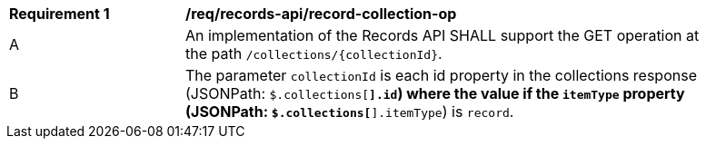 [[req_records-api_record-collection-op]]
[width="90%",cols="2,6a"]
|===
^|*Requirement {counter:req-id}* |*/req/records-api/record-collection-op*
^|A |An implementation of the Records API SHALL support the GET operation at the path `/collections/{collectionId}`.
^|B |The parameter `collectionId` is each id property in the collections response (JSONPath: `$.collections[*].id`) where the value if the `itemType` property (JSONPath: `$.collections[*].itemType`) is `record`.
|===
